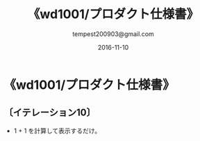 # -*- coding: utf-8-unix; mode: org; -*-
#+OPTIONS: ^:nil h:5
#+TITLE: 《wd1001/プロダクト仕様書》
#+AUTHOR: tempest200903@gmail.com
#+DATE:	2016-11-10
#+LANGUAGE:	ja
#+HTML_HEAD: <link rel="stylesheet" type="text/css" href="http://www.pirilampo.org/styles/readtheorg/css/htmlize.css"/>
#+HTML_HEAD: <link rel="stylesheet" type="text/css" href="http://www.pirilampo.org/styles/readtheorg/css/readtheorg.css"/>
#+HTML_HEAD: <script src="https://ajax.googleapis.com/ajax/libs/jquery/2.1.3/jquery.min.js"></script>
#+HTML_HEAD: <script src="https://maxcdn.bootstrapcdn.com/bootstrap/3.3.4/js/bootstrap.min.js"></script>
#+HTML_HEAD: <script type="text/javascript" src="http://www.pirilampo.org/styles/lib/js/jquery.stickytableheaders.js"></script>
#+HTML_HEAD: <script type="text/javascript" src="http://www.pirilampo.org/styles/readtheorg/js/readtheorg.js"></script>

* 《wd1001/プロダクト仕様書》
** 〔イテレーション10〕
- 1 + 1 を計算して表示するだけ。
